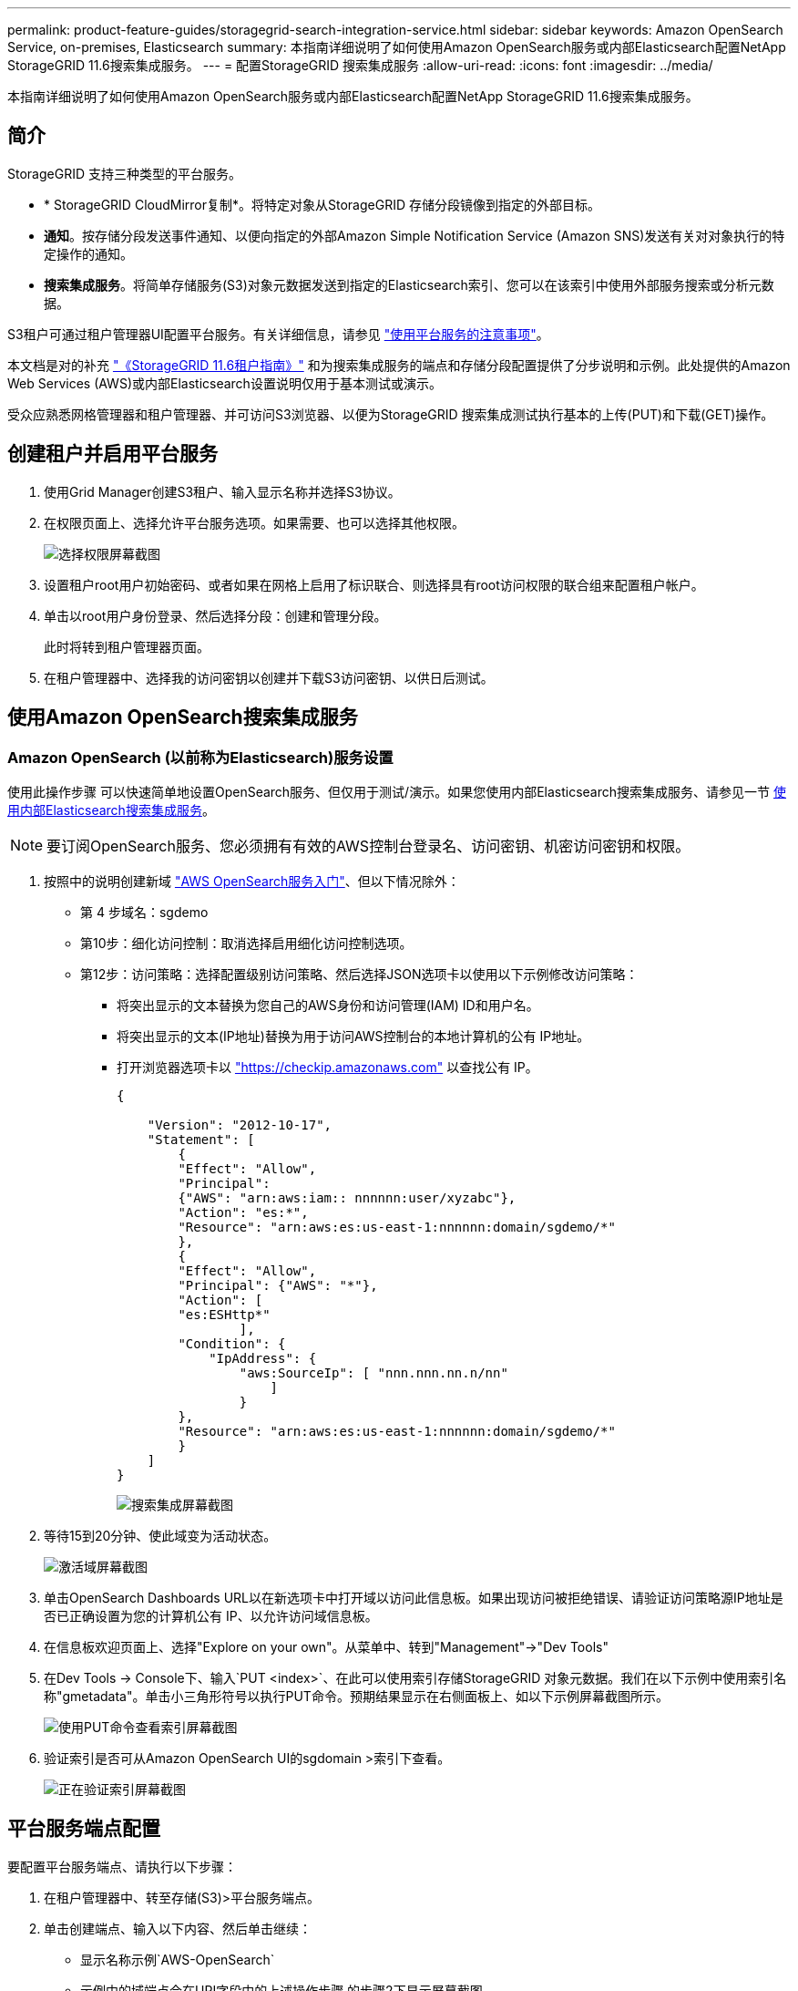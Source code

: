 ---
permalink: product-feature-guides/storagegrid-search-integration-service.html 
sidebar: sidebar 
keywords: Amazon OpenSearch Service, on-premises, Elasticsearch 
summary: 本指南详细说明了如何使用Amazon OpenSearch服务或内部Elasticsearch配置NetApp StorageGRID 11.6搜索集成服务。 
---
= 配置StorageGRID 搜索集成服务
:allow-uri-read: 
:icons: font
:imagesdir: ../media/


[role="lead"]
本指南详细说明了如何使用Amazon OpenSearch服务或内部Elasticsearch配置NetApp StorageGRID 11.6搜索集成服务。



== 简介

StorageGRID 支持三种类型的平台服务。

* * StorageGRID CloudMirror复制*。将特定对象从StorageGRID 存储分段镜像到指定的外部目标。
* *通知*。按存储分段发送事件通知、以便向指定的外部Amazon Simple Notification Service (Amazon SNS)发送有关对对象执行的特定操作的通知。
* *搜索集成服务*。将简单存储服务(S3)对象元数据发送到指定的Elasticsearch索引、您可以在该索引中使用外部服务搜索或分析元数据。


S3租户可通过租户管理器UI配置平台服务。有关详细信息，请参见 https://docs.netapp.com/us-en/storagegrid-116/tenant/considerations-for-using-platform-services.html["使用平台服务的注意事项"^]。

本文档是对的补充 https://docs.netapp.com/us-en/storagegrid-116/tenant/index.html["《StorageGRID 11.6租户指南》"^] 和为搜索集成服务的端点和存储分段配置提供了分步说明和示例。此处提供的Amazon Web Services (AWS)或内部Elasticsearch设置说明仅用于基本测试或演示。

受众应熟悉网格管理器和租户管理器、并可访问S3浏览器、以便为StorageGRID 搜索集成测试执行基本的上传(PUT)和下载(GET)操作。



== 创建租户并启用平台服务

. 使用Grid Manager创建S3租户、输入显示名称并选择S3协议。
. 在权限页面上、选择允许平台服务选项。如果需要、也可以选择其他权限。
+
image::../media/storagegrid-search-integration-service/sg-sis-select-permissions.png[选择权限屏幕截图]

. 设置租户root用户初始密码、或者如果在网格上启用了标识联合、则选择具有root访问权限的联合组来配置租户帐户。
. 单击以root用户身份登录、然后选择分段：创建和管理分段。
+
此时将转到租户管理器页面。

. 在租户管理器中、选择我的访问密钥以创建并下载S3访问密钥、以供日后测试。




== 使用Amazon OpenSearch搜索集成服务



=== Amazon OpenSearch (以前称为Elasticsearch)服务设置

使用此操作步骤 可以快速简单地设置OpenSearch服务、但仅用于测试/演示。如果您使用内部Elasticsearch搜索集成服务、请参见一节 xref:search-integration-services-with-on-premises-elasticsearch[使用内部Elasticsearch搜索集成服务]。


NOTE: 要订阅OpenSearch服务、您必须拥有有效的AWS控制台登录名、访问密钥、机密访问密钥和权限。

. 按照中的说明创建新域 link:https://docs.aws.amazon.com/opensearch-service/latest/developerguide/gsgcreate-domain.html["AWS OpenSearch服务入门"^]、但以下情况除外：
+
** 第 4 步域名：sgdemo
** 第10步：细化访问控制：取消选择启用细化访问控制选项。
** 第12步：访问策略：选择配置级别访问策略、然后选择JSON选项卡以使用以下示例修改访问策略：
+
*** 将突出显示的文本替换为您自己的AWS身份和访问管理(IAM) ID和用户名。
*** 将突出显示的文本(IP地址)替换为用于访问AWS控制台的本地计算机的公有 IP地址。
*** 打开浏览器选项卡以 https://checkip.amazonaws.com/["https://checkip.amazonaws.com"^] 以查找公有 IP。
+
[source, json]
----
{

    "Version": "2012-10-17",
    "Statement": [
        {
        "Effect": "Allow",
        "Principal":
        {"AWS": "arn:aws:iam:: nnnnnn:user/xyzabc"},
        "Action": "es:*",
        "Resource": "arn:aws:es:us-east-1:nnnnnn:domain/sgdemo/*"
        },
        {
        "Effect": "Allow",
        "Principal": {"AWS": "*"},
        "Action": [
        "es:ESHttp*"
                ],
        "Condition": {
            "IpAddress": {
                "aws:SourceIp": [ "nnn.nnn.nn.n/nn"
                    ]
                }
        },
        "Resource": "arn:aws:es:us-east-1:nnnnnn:domain/sgdemo/*"
        }
    ]
}
----
+
image::../media/storagegrid-search-integration-service/sg-sis-search-integration-amazon-opensearch.png[搜索集成屏幕截图]





. 等待15到20分钟、使此域变为活动状态。
+
image::../media/storagegrid-search-integration-service/sg-sis-activating-domain.png[激活域屏幕截图]

. 单击OpenSearch Dashboards URL以在新选项卡中打开域以访问此信息板。如果出现访问被拒绝错误、请验证访问策略源IP地址是否已正确设置为您的计算机公有 IP、以允许访问域信息板。
. 在信息板欢迎页面上、选择"Explore on your own"。从菜单中、转到"Management"->"Dev Tools"
. 在Dev Tools -> Console下、输入`PUT <index>`、在此可以使用索引存储StorageGRID 对象元数据。我们在以下示例中使用索引名称"gmetadata"。单击小三角形符号以执行PUT命令。预期结果显示在右侧面板上、如以下示例屏幕截图所示。
+
image::../media/storagegrid-search-integration-service/sg-sis-using-put-command-for-index.png[使用PUT命令查看索引屏幕截图]

. 验证索引是否可从Amazon OpenSearch UI的sgdomain >索引下查看。
+
image::../media/storagegrid-search-integration-service/sg-sis-verifying-the-index.png[正在验证索引屏幕截图]





== 平台服务端点配置

要配置平台服务端点、请执行以下步骤：

. 在租户管理器中、转至存储(S3)>平台服务端点。
. 单击创建端点、输入以下内容、然后单击继续：
+
** 显示名称示例`AWS-OpenSearch`
** 示例中的域端点会在URI字段中的上述操作步骤 的步骤2下显示屏幕截图。
** 在URN字段中、上述操作步骤 的步骤2中使用的域ARN、并将`/<index>/_doc`添加到ARN末尾。
+
在此示例中、URN变为`arn：AWS：es：us-east-1：211234567890：domain/sgdemo /sgmedata/_doc`。

+
image::../media/storagegrid-search-integration-service/sg-sis-enter-end-points-details.png[端点详细信息屏幕截图]



. 要访问Amazon OpenSearch sgdomain、请选择访问密钥作为身份验证类型、然后输入Amazon S3访问密钥和机密密钥。要转到下一页、请单击继续。
+
image::../media/storagegrid-search-integration-service/sg-sis-authenticate-connections-to-endpoints.png[对端点连接进行身份验证屏幕截图]

. 要验证端点、请选择使用操作系统CA证书和测试并创建端点。如果验证成功、则会显示一个类似于下图的端点屏幕。如果验证失败、请确认URN在路径末尾包含`/<index>/_doc`、并且AWS访问密钥和机密密钥正确无误。
+
image::../media/storagegrid-search-integration-service/sg-sis-platform-service-endpoints.png[平台服务端点屏幕截图]





== 使用内部Elasticsearch搜索集成服务



=== 内部Elasticsearch设置

此操作步骤 仅用于使用Docker快速设置内部Elasticsearch和Kibana、以便用于测试目的。如果Elasticsearch和Kibana服务器已存在、请转至步骤5。

. 请遵循此操作 link:https://docs.docker.com/engine/install/["Docker安装操作步骤"^] 安装Docker。我们使用 link:https://docs.docker.com/engine/install/centos/["CentOS Docker安装操作步骤"^] 在此设置中。
+
--
....
sudo yum install -y yum-utils
sudo yum-config-manager --add-repo https://download.docker.com/linux/centos/docker-ce.repo
sudo yum install docker-ce docker-ce-cli containerd.io
sudo systemctl start docker
....
--
+
** 要在重新启动后启动Docker、请输入以下内容：
+
--
 sudo systemctl enable docker
--
** 将`vm.max_map_count`值设置为262144：
+
--
 sysctl -w vm.max_map_count=262144
--
** 要在重新启动后保留此设置、请输入以下内容：
+
--
 echo 'vm.max_map_count=262144' >> /etc/sysctl.conf
--


. 按照 link:https://www.elastic.co/guide/en/elasticsearch/reference/current/getting-started.html["Elasticsearch快速入门指南"^] 自管理部分、用于安装和运行Elasticsearch和Kibana Docker。在此示例中、我们安装了8.1版。
+

TIP: 记下由Elasticsearch创建的用户名/密码和令牌、您需要使用它们来启动Kibana UI和StorageGRID 平台端点身份验证。

+
image::../media/storagegrid-search-integration-service/sg-sis-search-integration-elasticsearch.png[搜索集成弹性搜索屏幕截图]

. 启动Kibana Docker容器后、控制台中将显示URL链接`\https://0.0.0.0:5601`。将0.0.0.0替换为URL中的服务器IP地址。
. 使用用户名`弹性`和Elastic在上一步中生成的密码登录到Kibana UI。
. 首次登录时、请在信息板欢迎页面上选择"Explore on your own"。从菜单中、选择"Management">"Dev Tools"。
. 在开发工具控制台屏幕上、输入`PUT <index>`、在此可以使用此索引存储StorageGRID 对象元数据。我们在此示例中使用索引名称`sgmetadata`。单击小三角形符号以执行PUT命令。预期结果显示在右侧面板上、如以下示例屏幕截图所示。
+
image::../media/storagegrid-search-integration-service/sg-sis-execute-put-command.png[执行PUT命令屏幕截图]





== 平台服务端点配置

要为平台服务配置端点、请执行以下步骤：

. 在租户管理器上、转至存储(S3)>平台服务端点
. 单击创建端点、输入以下内容、然后单击继续：
+
** 显示名称示例：`弹性搜索`
** URI：`\https://<elasticsearch-server-ip或hostname>：9200`
** urn：`urn：<something>：es：：：<部分唯一文本>/<索引名称>/_doc`、其中索引名称是您在Kibana控制台上使用的名称。示例：`urn：local：es：：：sgmd/sgmetadata/_doc`
+
image::../media/storagegrid-search-integration-service/sg-sis-platform-service-endpoint-details.png[平台服务端点详细信息屏幕截图]



. 选择基本HTTP作为身份验证类型、输入用户名`弹性`以及Elasticsearch安装过程生成的密码。要转到下一页、请单击继续。
+
image::../media/storagegrid-search-integration-service/sg-sis-platform-service-endpoint-authentication-type.png[平台服务端点身份验证屏幕截图]

. 选择不验证证书和测试并创建端点以验证端点。如果验证成功、则会显示类似于以下屏幕截图的端点屏幕。如果验证失败、请验证URN、URI和用户名/密码条目是否正确。
+
image::../media/storagegrid-search-integration-service/sg-sis-successfully-verified-endpoint.png[已成功验证端点]





== 存储分段搜索集成服务配置

创建平台服务端点后、下一步是在存储分段级别配置此服务、以便在创建、删除对象或更新其元数据或标记时将对象元数据发送到定义的端点。

您可以使用租户管理器配置搜索集成、以便将自定义StorageGRID 配置XML应用于存储分段、如下所示：

. 在租户管理器中、转至存储(S3)>分段
. 单击Create Bucket、输入存储分段名称(例如、`sgmetada-test`)并接受默认值`us-east-1` Region。
. 单击"继续">"创建存储分段"。
. 要打开存储分段概述页面、请单击存储分段名称、然后选择平台服务。
. 选择启用搜索集成对话框。在提供的XML框中、使用以下语法输入配置XML。
+
突出显示的URN必须与您定义的平台服务端点匹配。您可以打开另一个浏览器选项卡以访问租户管理器、并从定义的平台服务端点复制URN。

+
在此示例中、我们不使用前缀、这意味着此分段中每个对象的元数据将发送到先前定义的Elasticsearch端点。

+
[listing]
----
<MetadataNotificationConfiguration>
    <Rule>
        <ID>Rule-1</ID>
        <Status>Enabled</Status>
        <Prefix></Prefix>
        <Destination>
            <Urn> urn:local:es:::sgmd/sgmetadata/_doc</Urn>
        </Destination>
    </Rule>
</MetadataNotificationConfiguration>
----
. 使用S3浏览器使用租户访问/密钥连接到StorageGRID 、将测试对象上传到`sgmetada-test`存储分段、并向对象添加标记或自定义元数据。
+
image::../media/storagegrid-search-integration-service/sg-sis-upload-test-objects.png[上传测试对象屏幕截图]

. 使用Kibana UI验证对象元数据是否已加载到sgmetadata的索引中。
+
.. 从菜单中、选择"Management">"Dev Tools"。
.. 将示例查询粘贴到左侧的控制台面板中、然后单击三角形符号以执行该查询。
+
以下示例屏幕截图中的查询1示例结果显示了四条记录。这与存储分段中的对象数匹配。

+
[listing]
----
GET sgmetadata/_search
{
    "query": {
        "match_all": { }
}
}
----
+
image::../media/storagegrid-search-integration-service/sg-sis-query1-sample-result.png[查询1结果示例屏幕截图]

+
以下屏幕截图中的查询2示例结果显示了标记类型为jpg的两条记录。

+
[listing]
----
GET sgmetadata/_search
{
    "query": {
        "match": {
            "tags.type": {
                "query" : "jpg" }
                }
            }
}
----
+
image::../media/storagegrid-search-integration-service/sg-sis-query-two-sample.png[查询2示例]







== 从何处查找追加信息

要了解有关本文档中所述信息的更多信息，请查看以下文档和 / 或网站：

* https://docs.netapp.com/us-en/storagegrid-116/tenant/what-platform-services-are.html["什么是平台服务"^]
* https://docs.netapp.com/us-en/storagegrid-116/index.html["StorageGRID 11.6 文档"^]

